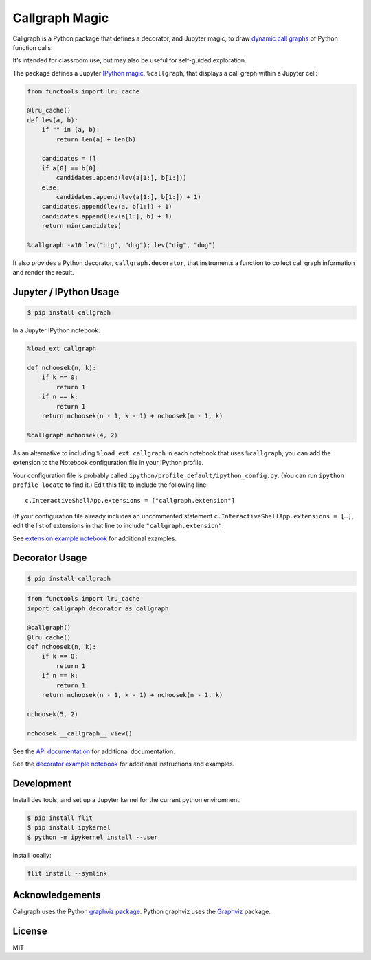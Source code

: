 Callgraph Magic
===============

|PyPI version| |Doc Status| |License| |Supported Python|

Callgraph is a Python package that defines a decorator, and Jupyter magic,
to draw `dynamic call graphs`_ of Python function calls.

It’s intended for classroom use, but may also be useful for self-guided
exploration.

The package defines a Jupyter `IPython`_ `magic`_, ``%callgraph``, that
displays a call graph within a Jupyter cell:

.. code:: python

    from functools import lru_cache

    @lru_cache()
    def lev(a, b):
        if "" in (a, b):
            return len(a) + len(b)

        candidates = []
        if a[0] == b[0]:
            candidates.append(lev(a[1:], b[1:]))
        else:
            candidates.append(lev(a[1:], b[1:]) + 1)
        candidates.append(lev(a, b[1:]) + 1)
        candidates.append(lev(a[1:], b) + 1)
        return min(candidates)

    %callgraph -w10 lev("big", "dog"); lev("dig", "dog")

|image0|

It also provides a Python decorator, ``callgraph.decorator``, that
instruments a function to collect call graph information and render the
result.

Jupyter / IPython Usage
-----------------------

.. code:: bash

    $ pip install callgraph

In a Jupyter IPython notebook:

.. code:: python

    %load_ext callgraph

    def nchoosek(n, k):
        if k == 0:
            return 1
        if n == k:
            return 1
        return nchoosek(n - 1, k - 1) + nchoosek(n - 1, k)

    %callgraph nchoosek(4, 2)

As an alternative to including ``%load_ext callgraph`` in each notebook that
uses ``%callgraph``, you can add the extension to the Notebook
configuration file in your IPython profile.

Your configuration file is probably called ``ipython/profile_default/ipython_config.py``.
(You can run ``ipython profile locate`` to find it.)
Edit this file to include the following line::

    c.InteractiveShellApp.extensions = ["callgraph.extension"]

(If your configuration file already includes an uncommented statement
``c.InteractiveShellApp.extensions = […]``, edit the list of extensions in
that line to include ``"callgraph.extension"``.

See `extension example notebook`_ for additional examples.

Decorator Usage
---------------

.. code:: bash

    $ pip install callgraph

.. code:: python

    from functools import lru_cache
    import callgraph.decorator as callgraph

    @callgraph()
    @lru_cache()
    def nchoosek(n, k):
        if k == 0:
            return 1
        if n == k:
            return 1
        return nchoosek(n - 1, k - 1) + nchoosek(n - 1, k)

    nchoosek(5, 2)

    nchoosek.__callgraph__.view()

See the `API documentation`_ for additional documentation.

See the `decorator example notebook`_ for additional instructions and examples.

Development
-----------

Install dev tools, and set up a Jupyter kernel for the current python
enviromnent:

.. code:: bash

    $ pip install flit
    $ pip install ipykernel
    $ python -m ipykernel install --user

Install locally:

.. code:: bash

    flit install --symlink

Acknowledgements
----------------

Callgraph uses the Python `graphviz package`_. Python graphviz uses
the `Graphviz`_ package.

License
-------

MIT

.. |PyPI version| image:: https://img.shields.io/pypi/v/callgraph.svg
    :target: https://pypi.python.org/pypi/callgraph
    :alt: Latest PyPI Version
.. |Doc Status| image:: https://readthedocs.org/projects/callgraph/badge/?version=latest
    :target: http://callgraph.readthedocs.io/en/latest/?badge=latest
    :alt: Documentation Status
.. |License| image:: https://img.shields.io/pypi/l/callgraph.svg
    :target: https://pypi.python.org/pypi/callgraph
    :alt: License
.. |Supported Python| image:: https://img.shields.io/pypi/pyversions/callgraph.svg
    :target: https://pypi.python.org/pypi/callgraph
    :alt: Supported Python Versions

.. _dynamic call graphs: https://en.wikipedia.org/wiki/Call_graph
.. _IPython: https://ipython.org
.. _magic: http://ipython.readthedocs.io/en/stable/interactive/magics.html
.. _graphviz package: https://github.com/xflr6/graphviz
.. _Graphviz: https://www.graphviz.org

.. |image0| image:: ./docs/images/lev.svg
.. _API documentation: http://callgraph.readthedocs.io/en/latest/?badge=latest#module-callgraph
.. _extension example notebook: https://github.com/osteele/callgraph/blob/master/examples/callgraph-magic-examples.ipynb
.. _decorator example notebook: https://github.com/osteele/callgraph/blob/master/examples/callgraph-decorator-examples.ipynb
